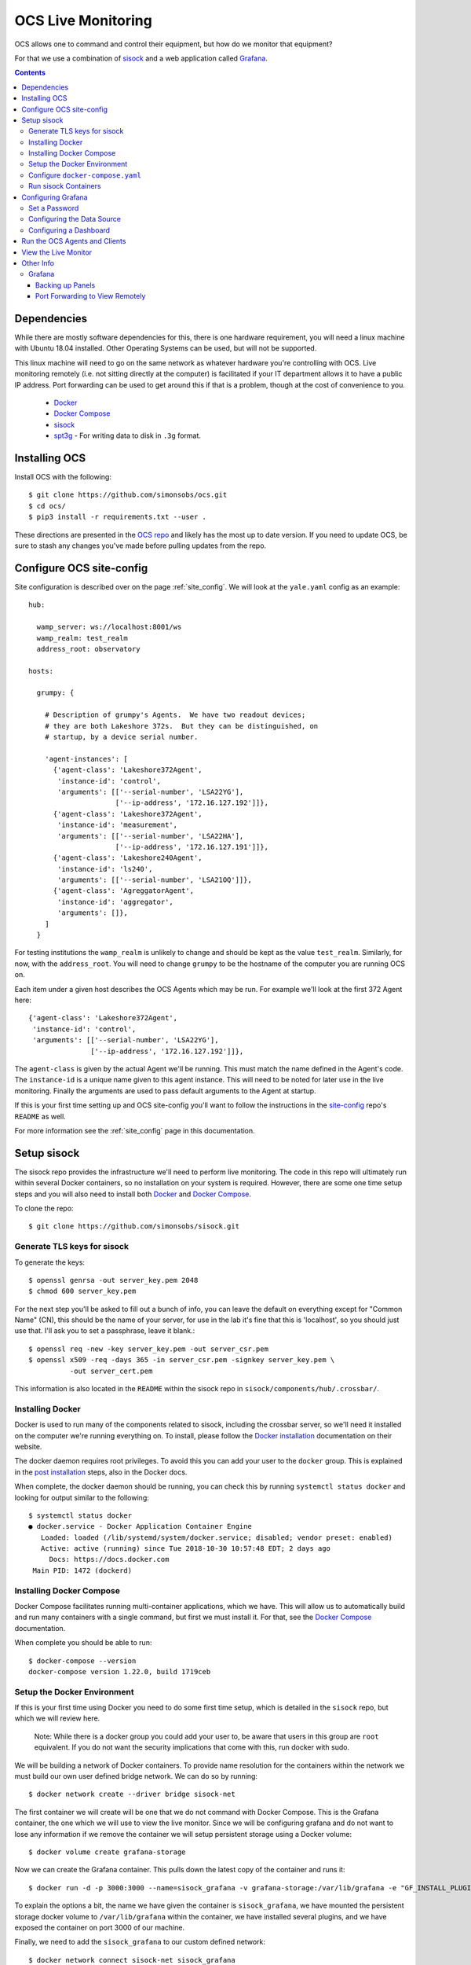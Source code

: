 .. highlight:: rst

.. _live_monitoring:

====================
OCS Live Monitoring
====================

OCS allows one to command and control their equipment, but how do we monitor
that equipment?

For that we use a combination of sisock_ and a web application called Grafana_. 

.. contents::
    :backlinks: none

Dependencies
============

While there are mostly software dependencies for this, there is one hardware
requirement, you will need a linux machine with Ubuntu 18.04 installed. Other
Operating Systems can be used, but will not be supported.

This linux machine will need to go on the same network as whatever hardware
you're controlling with OCS. Live monitoring remotely (i.e. not sitting
directly at the computer) is facilitated if your IT department allows it to
have a public IP address. Port forwarding can be used to get around this if
that is a problem, though at the cost of convenience to you.

    * Docker_
    * `Docker Compose`_
    * sisock_
    * spt3g_ - For writing data to disk in ``.3g`` format.

.. _Installing OCS:

Installing OCS
==============

Install OCS with the following::

    $ git clone https://github.com/simonsobs/ocs.git
    $ cd ocs/
    $ pip3 install -r requirements.txt --user .

These directions are presented in the `OCS repo`_ and likely has the most up to
date version. If you need to update OCS, be sure to stash any changes you've
made before pulling updates from the repo.

.. _OCS site-config file:

Configure OCS site-config
=========================

Site configuration is described over on the page :ref:`site_config`. We will
look at the ``yale.yaml`` config as an example::

    hub:
    
      wamp_server: ws://localhost:8001/ws
      wamp_realm: test_realm
      address_root: observatory
    
    hosts:
    
      grumpy: {
    
        # Description of grumpy's Agents.  We have two readout devices;
        # they are both Lakeshore 372s.  But they can be distinguished, on
        # startup, by a device serial number.
    
        'agent-instances': [
          {'agent-class': 'Lakeshore372Agent',
           'instance-id': 'control',
           'arguments': [['--serial-number', 'LSA22YG'],
                         ['--ip-address', '172.16.127.192']]},
          {'agent-class': 'Lakeshore372Agent',
           'instance-id': 'measurement',
           'arguments': [['--serial-number', 'LSA22HA'],
                         ['--ip-address', '172.16.127.191']]},
          {'agent-class': 'Lakeshore240Agent',
           'instance-id': 'ls240',
           'arguments': [['--serial-number', 'LSA21OQ']]},
          {'agent-class': 'AgreggatorAgent',
           'instance-id': 'aggregator',
           'arguments': []},
        ]
      }


For testing institutions the ``wamp_realm`` is unlikely to change and should be
kept as the value ``test_realm``. Similarly, for now, with the
``address_root``. You will need to change ``grumpy`` to be the hostname of the
computer you are running OCS on.

Each item under a given host describes the OCS Agents which may be run. For
example we'll look at the first 372 Agent here::

          {'agent-class': 'Lakeshore372Agent',
           'instance-id': 'control',
           'arguments': [['--serial-number', 'LSA22YG'],
                         ['--ip-address', '172.16.127.192']]},

The ``agent-class`` is given by the actual Agent we'll be running. This must
match the name defined in the Agent's code. The ``instance-id`` is a unique
name given to this agent instance. This will need to be noted for later use in
the live monitoring. Finally the arguments are used to pass default arguments
to the Agent at startup.

If this is your first time setting up and OCS site-config you'll want to follow
the instructions in the site-config_ repo's ``README`` as well.

For more information see the :ref:`site_config` page in this documentation.


Setup sisock
============

The sisock repo provides the infrastructure we'll need to perform live
monitoring. The code in this repo will ultimately run within several Docker
containers, so no installation on your system is required. However, there are
some one time setup steps and you will also need to install both Docker_ and
`Docker Compose`_.

To clone the repo::

    $ git clone https://github.com/simonsobs/sisock.git

Generate TLS keys for sisock
----------------------------

To generate the keys::

    $ openssl genrsa -out server_key.pem 2048
    $ chmod 600 server_key.pem

For the next step you'll be asked to fill out a bunch of info, you can leave
the default on everything except for "Common Name" (CN), this should be the
name of your server, for use in the lab it's fine that this is 'localhost', so
you should just use that. I'll ask you to set a passphrase, leave it blank.::

    $ openssl req -new -key server_key.pem -out server_csr.pem
    $ openssl x509 -req -days 365 -in server_csr.pem -signkey server_key.pem \
              -out server_cert.pem

This information is also located in the ``README`` within the sisock repo in
``sisock/components/hub/.crossbar/``.

Installing Docker
-----------------

Docker is used to run many of the components related to sisock, including the
crossbar server, so we'll need it installed on the computer we're running
everything on. To install, please follow the `Docker installation`_
documentation on their website.

The docker daemon requires root privileges. To avoid this you can add your user
to the ``docker`` group. This is explained in the `post installation`_ steps,
also in the Docker docs.

When complete, the docker daemon should be running, you can check this by
running ``systemctl status docker`` and looking for output similar to the
following::

    $ systemctl status docker
    ● docker.service - Docker Application Container Engine
       Loaded: loaded (/lib/systemd/system/docker.service; disabled; vendor preset: enabled)
       Active: active (running) since Tue 2018-10-30 10:57:48 EDT; 2 days ago
         Docs: https://docs.docker.com
     Main PID: 1472 (dockerd)

Installing Docker Compose
-------------------------

Docker Compose facilitates running multi-container applications, which we have.
This will allow us to automatically build and run many containers with a single
command, but first we must install it. For that, see the `Docker Compose`_
documentation.

When complete you should be able to run::

    $ docker-compose --version
    docker-compose version 1.22.0, build 1719ceb

Setup the Docker Environment
----------------------------

If this is your first time using Docker you need to do some first time setup,
which is detailed in the ``sisock`` repo, but which we will review here.

    Note: While there is a docker group you could add your user to, be aware
    that users in this group are ``root`` equivalent. If you do not want the
    security implications that come with this, run docker with sudo.

We will be building a network of Docker containers. To provide name resolution
for the containers within the network we must build our own user defined bridge
network. We can do so by running::

    $ docker network create --driver bridge sisock-net

The first container we will create will be one that we do not command with
Docker Compose. This is the Grafana container, the one which we will use to
view the live monitor. Since we will be configuring grafana and do not want to
lose any information if we remove the container we will setup persistent
storage using a Docker volume::

    $ docker volume create grafana-storage

Now we can create the Grafana container. This pulls down the latest copy of
the container and runs it::

    $ docker run -d -p 3000:3000 --name=sisock_grafana -v grafana-storage:/var/lib/grafana -e "GF_INSTALL_PLUGINS=grafana-simple-json-datasource, natel-plotly-panel" grafana/grafana

To explain the options a bit, the name we have given the container is
``sisock_grafana``, we have mounted the persistent storage docker volume to
``/var/lib/grafana`` within the container, we have installed several plugins,
and we have exposed the container on port 3000 of our machine.

Finally, we need to add the ``sisock_grafana`` to our custom defined network::

    $ docker network connect sisock-net sisock_grafana

Now we are nearly ready to run the remaining containers with Docker Compose,
but first we must configure the ``docker-compose.yaml`` file.

Configure ``docker-compose.yaml``
---------------------------------

sisock comes with a sensible ``docker-compose.yaml`` file, which looks something like this::

    version: '3'
    services:
      sisock:
        image: "sisock"
        build: .
      sisock_crossbar:
        image: "sisock_crossbar"
        container_name: sisock_crossbar
        build: ./components/hub/
        ports:
         - "8080:8080"
         - "8001:8001"
        environment:
             - PYTHONUNBUFFERED=1
        depends_on:
          - "sisock"
      sisock_grafana_http:
        image: "sisock_grafana_http"
        container_name: sisock_grafana_http
        build: ./components/grafana_server/
        ports:
         - "5000:5000"
        depends_on:
          - "sisock_crossbar"
      sensors_server:
        image: "sensors_server"
        container_name: sensors_server
        build: ./components/data_node_servers/sensors/
        depends_on:
          - "sisock_crossbar"
          - "sisock_grafana_http"
      ls372_measurement:
        image: "ls372_measurement"
        container_name: ls372_measurement
        build: ./components/data_node_servers/thermometry/
        environment:
            TARGET: measurement # match to instance-id of agent to monitor, used for data feed subscription
            NAME: 'LSA22HA' # will appear in sisock a front of field name
            DESCRIPTION: "LS372 measuring test board in the lab."
        depends_on:
          - "sisock_crossbar"
          - "sisock_grafana_http"
      ls372_control:
        image: "ls372_control"
        container_name: ls372_control
        build: ./components/data_node_servers/thermometry/
        environment:
            TARGET: control # match to instance-id of agent to monitor, used for data feed subscription
            NAME: 'LSA22YG' # will appear in sisock a front of field name
            DESCRIPTION: "LS372 simulating control unit in the lab."
        depends_on:
          - "sisock_crossbar"
          - "sisock_grafana_http"
      ls240_monitor:
        image: "ls240_monitor"
        container_name: ls240_monitor
        build: ./components/data_node_servers/thermometry/
        environment:
            TARGET: ls240 # match to instance-id of agent to monitor, used for data feed subscription
            NAME: 'LSA21OQ' # will appear in sisock a front of field name
            DESCRIPTION: "LS240 unit in the lab."
        depends_on:
          - "sisock_crossbar"
          - "sisock_grafana_http"
    
    networks:
      default:
        external:
          name: sisock-net

Each service represent a different container which we will be building and
running, let's look at them one at a time::

      sisock:
        image: "sisock"
        build: .

This is the sisock container, it forms the base container for the crossbar
server container. It is based on the standard python container and simply
installs the sisock package.::

      sisock_crossbar:
        image: "sisock_crossbar"
        container_name: sisock_crossbar
        build: ./components/hub/
        ports:
         - "8080:8080"
         - "8001:8001"
        environment:
             - PYTHONUNBUFFERED=1
        depends_on:
          - "sisock"

This is the crossbar server, we have called in ``sisock_crossbar``. Do not
change this container name, as it is coded within the sisock programs as the
domain name for use in accessing the crossbar server. It exposes on both ports
8001 and 8080. Port 8080 is used for the secure connection to the crossbar
server, while port 8001 is unsecured. The build path shows where the
container's ``Dockerfile`` lives. You can view that for more details about the
container.::

      sisock_grafana_http:
        image: "sisock_grafana_http"
        container_name: sisock_grafana_http
        build: ./components/grafana_server/
        ports:
         - "5000:5000"
        depends_on:
          - "sisock_crossbar"

This is the container which forms the glue layer between sisock and grafana,
allowing us to view live data. The name of this container,
``sisock_grafana_http``, will become important once we are configuring the
grafana interface, as will the exposed port, 5000.::

      sensors_server:
        image: "sensors_server"
        container_name: sensors_server
        build: ./components/data_node_servers/sensors/
        depends_on:
          - "sisock_crossbar"
          - "sisock_grafana_http"

The sensors server is a demo sisock ``DataNodeServer`` which displays the CPU
temperatures of your computer. You can leave or remove this container from the
list. Similarly there is a demo weather server, which serves archived APEX
weather data. These demos can be used to confirm your system is running
properly, but are not needed for live monitoring.

The remaining containers are for ``DataNodeServers`` which interface with
various thermometry readout components, either Lakeshore 372's or a Lakeshore
240. We will look at one of the Lakeshore 372 examples::

      ls372_measurement:
        image: "ls372_measurement"
        container_name: ls372_measurement
        build: ./components/data_node_servers/thermometry/
        environment:
            TARGET: measurement # match to instance-id of agent to monitor, used for data feed subscription
            NAME: 'LSA22HA' # will appear in sisock a front of field name
            DESCRIPTION: "LS372 measuring test board in the lab."
        depends_on:
          - "sisock_crossbar"
          - "sisock_grafana_http"

The name we've given this container, ``ls372_measurement``, just needs to be
unique among the containers, you can change it to whatever you would like,
however, please change it in all three locations in this configuration.

The ``environment`` sets up environment variables, which will be passed to the
container. These in turn are used in the thermometry ``DataNodeServer``. The
``TARGET`` variable must match the OCS ``instance-id`` of the agent we want to
monitor, as this is used to select which data feed to subscribe to in OCS. The
``NAME`` variable gives the ``DataNodeServer`` its name, which is used in
constructing the fields which will be shown in the grafana interface for
selection of the data when plotting. Here I have used the serial number of the
Lakeshore 372. You can do something similar, I would just suggest making it
unique among your hardware.::

    networks:
      default:
        external:
          name: sisock-net

This final piece just tells ``docker-compose`` about our externally defined
network.

Run sisock Containers
---------------------

The final step, once Docker and Docker Compose have been installed and properly
configured, is to build and startup the containers. You can do so with::

    $ docker-compose up -d

The ``-d`` flag daemonizes the containers. If you remove it the output from
every container will be attached to your terminal. This can be useful for
debugging.

You can confirm the running state of the containers with the ``docker ps``
command::

    $ bjk49@grumpy:~$ docker ps
    CONTAINER ID        IMAGE                 COMMAND                  CREATED             STATUS              PORTS                                            NAMES
    740d8b57dfbb        ls240_monitor         "python3 thermometry…"   21 hours ago        Up 21 hours         8080/tcp                                         ls240_monitor
    4a1de5f81620        ls372_control         "python3 thermometry…"   2 days ago          Up 2 days           8080/tcp                                         ls372_control
    23806dbb0737        ls372_measurement     "python3 thermometry…"   2 days ago          Up 2 days           8080/tcp                                         ls372_measurement
    eb769aaf450c        sensors_server        "python3 -u server_e…"   2 days ago          Up 2 days           8080/tcp                                         sensors_server
    95d60cf05b69        weather_server        "python3 -u server_e…"   2 days ago          Up 2 days           8080/tcp                                         weather_server
    ae38b25f52d4        sisock_grafana_http   "python3 -u grafana_…"   2 days ago          Up 2 days           0.0.0.0:5000->5000/tcp, 8080/tcp                 sisock_grafana_http
    7de2be6fa0bd        sisock_crossbar       "crossbar start"         2 days ago          Up 2 days           0.0.0.0:8001->8001/tcp, 0.0.0.0:8080->8080/tcp   sisock_crossbar
    28c49db6220f        grafana/grafana       "/run.sh"                7 weeks ago         Up 2 days           0.0.0.0:3000->3000/tcp                           sisock_grafana

This example shows all the containers running at Yale at the time of this
writing.

Configuring Grafana
===================

Now we are ready to configure Grafana. This should be a one time setup,
however, if you destroy the persistent storage volume and rebuild the grafana
container, you will obviously need to reconfigure. The configuration is not
challenging, however dashboard configuration can be quite time consuming. The
good news is dashboards can be backed up by downloading them in a ``.json``
format. The docker volume will keep your dashboard configurations, but
ultimately users are responsible for backing up their own dashboards.

Set a Password
--------------

When you first navigate to ``localhost:3000`` in your web browser you will see
the following page:

.. image:: img/live_monitoring/grafana_01.jpg

The default username/password are ``admin``/``admin``. Once you enter this it
will prompt you to set a new admin password. Select something secure if your
computer faces the internet. If it's local only you can keep the default,
however whenever you login it will prompt you to change the default.

Configuring the Data Source
---------------------------

After setting the password you will end up on this page:

.. image:: img/live_monitoring/grafana_02.jpg

Click on the highlighted "Add data source" icon. This is also accessible under
the gear in the side menu as "Data Sources". You should then see this:

.. image:: img/live_monitoring/grafana_03.jpg

Here we configure the source from which Grafana will get all our data, this is
going to be the ``sisock_grafana_http`` server we started up in Docker. You can
fill in what you want for a name, though I'd suggest "sisock". Make sure the
"Default" checkbox is checked, as this will be our default data source when
creating a new Dashboard. Type must be "SimpleJson" (we installed this as a
plugin when we built the Docker container, this is not a default option
available in Grafana). And finally the URL must be
``http://sisock_grafana_http:5000``. This is the container name for the HTTP
server in sisock as well as the port we assigned it. Now you should have
something that looks identical to this:

.. image:: img/live_monitoring/grafana_04.jpg

When you click "Save & Test" a green alert box should show up, saying "Data
source is working", like this:

.. image:: img/live_monitoring/grafana_05.jpg

If the Data Source is not working you will see an HTTP Error Bad Gateway in red:

.. image:: img/live_monitoring/grafana_06.jpg

If this occurs it could be several things.

* Check the URL is correct
* Make sure you select the SimpleJson data source Type
* Check the grafana_http_json container is running
* Check you have added the grafana container to the sisock-net

Configuring a Dashboard
-----------------------

Now that we have configured the Data Source we can create our first Dashboard.
If you press back on the previous screen you will end up on the Data Sources
menu. From any page you should have access to the sidebar on the left hand side
of your browser. You may need to move your mouse near the edge of the screen to
have it show up. Scroll over the top '+' sign and select "Create Dashboard", as
shown here:

.. image:: img/live_monitoring/grafana_07.jpg

You will then see a menu like this:

.. image:: img/live_monitoring/grafana_08.jpg

In this menu we are selecting what type of Panel to add to our Dashboard. We'll
add a Graph. When we first add the Graph it will be blank:

.. image:: img/live_monitoring/grafana_09.jpg

Click on the "Panel Title", and in the drop down menu, click "Edit". This will
expand the plot to the full width of the page and present a set of tabbed menus
below it.

.. image:: img/live_monitoring/grafana_10.jpg

We start on the "Metrics" tab. Here is where we add the fields we
wish to plot. The drop down menu that says "select metric" will contain fields
populated by the sisock ``DataNodeServers``. Select an item in this list, for
instructional purposes we'll select a sensors metric, which is from the demo
CPU temperature ``DataNodeServer``. Data should appear in the plot, assuming
you are also running the ``sensors_server`` demo container.

.. image:: img/live_monitoring/grafana_11.jpg

You can configure the time interval and update intervals by clicking on the
time in the upper right, it most likely by default says "Last 6 hours":

.. image:: img/live_monitoring/grafana_12.jpg

The thermometry ``DataNodeServers`` by default cache the last 60 minutes of
data.

Run the OCS Agents and Clients
==============================

Now that the live monitor is configured we can setup our OCS Agents which
communicate with our hardware and save the data to disk. This will involve at
least two Agents. For our example we will run the data Aggregator and an LS240
Agent. First the LS240 Agent (though order doesn't matter)::

    $ python3 LS240_agent.py --instance-id=ls240
    site_config is setting values of "serial_number" to "LSA21OQ".
    2018-11-01T18:17:20-0400 transport connected
    2018-11-01T18:17:20-0400 session joined: SessionDetails(realm=<test_realm>, session=3958058336370627, authid=<TQSX-YAA5-RVHT-SW3L-JYHM-T7YV>, authrole=<server>, authmethod=anonymous, authprovider=static, authextra=None, resumed=None, resumable=None, resume_token=None)

Next the Aggregator Agent::

    $ python3 aggregator_agent.py --instance-id=aggregator
    2018-11-01T18:17:19-0400 transport connected
    2018-11-01T18:17:19-0400 session joined: SessionDetails(realm=<test_realm>, session=3951407465670067, authid=<PEL3-C365-75XL-KQUX-A9HK-UXA7>, authrole=<server>, authmethod=anonymous, authprovider=static, authextra=None, resumed=None, resumable=None, resume_token=None)

Now we are ready to run an OCS Client which commands the agents to begin data
aggregation and data acquisition for this we will run ``therm_and_agg_ctrl.py``::

    $ python3 therm_and_agg_ctrl.py --target=ls240
    2018-11-01T18:19:42-0400 transport connected
    2018-11-01T18:19:42-0400 session joined: SessionDetails(realm=<test_realm>, session=525354081481067, authid=<AJQN-CCQP-N7CU-4PPG-WUXL-VP5W>, authrole=<server>, authmethod=anonymous, authprovider=static, authextra=None, resumed=None, resumable=None, resume_token=None)
    2018-11-01T18:19:42-0400 Entered control
    2018-11-01T18:19:42-0400 Registering tasks
    2018-11-01T18:19:42-0400 Starting Aggregator
    2018-11-01T18:19:42-0400 Starting Data Acquisition

Data should now be displaying the terminal you started the LS240 Agent in, and
file output should be occurring in the configured Data Aggregator directory,
which the Agent reports.

View the Live Monitor
=====================

Now we should start to see data in our live monitor. If no data is showing up,
you may have to select the metrics drop down menu again when first starting up.
This is a known bug. Selecting the metric drop down should get data showing
again. This is likely only a problem after you have a configured panel and
restart the ``DataNodeServer``.

Here are some examples of what fully configured panels may look like:

.. figure:: img/live_monitoring/grafana_13.jpg

    The diode calibration setup at Penn. Six diodes are readout on a single
    Lakeshore 240. The top plot shows the calibrated diode, reporting temperature
    in Kelvin. While the bottom plot shows the 5 uncalibrated diodes.

    The Top element is a SingleStat panel which shows the current temperature
    of the 4K plate via the calibrated diode.

.. figure:: img/live_monitoring/grafana_14.jpg

    A demo Lakeshore 372 readout at Yale. The Lakeshore switches over 15
    channels, reading each out for a few seconds before moving onto the next.

    Here the first eight channels are shown on the left plot, and the last
    seven shown on the right plot. There are 15 single stat panels below the
    plots showing the current values for each given channel.

Other Info
==========

Grafana
-------

Backing up Panels
``````````````````

Port Forwarding to View Remotely
`````````````````````````````````

If the computer you are running Grafana on is not exposed to the internet you
can still access the web interface if you forward port 3000 to your computer.

You will need a way to ssh to the computer you are running on, so hopefully
there is a gateway machine. To make this easier you should add some lines to
your ``.ssh/config``::

    Host gateway
        HostName gateway.ip.address.or.url
        User username

    Host grafana
        HostName ip.address.of.grafana.computer.on.its.network
        User username
        ProxyCommand ssh gateway -W %h:%p

Here you should replace "gateway" and "grafana" with whatever you want, but
note the two locations for "gateway", namely the second in the ProxyCommand.
This will then allow you to ssh through the gateway to "grafana" with a single
command.

You can then forward the appropriate ports by running::

    $ ssh -N -L 3000:localhost:3000 <grafana computer>

You should now be able to access the grafana interface on your computer by
navigating your browser to ``localhost:3000``.


.. _sisock: https://github.com/simonsobs/sisock
.. _Grafana: https://grafana.com/
.. _OCS repo: https://github.com/simonsobs/ocs
.. _site-config: https://github.com/simonsobs/ocs-site-configs
.. _Docker installation: https://docs.docker.com/v17.09/engine/installation/linux/docker-ce/ubuntu/
.. _Docker: https://docs.docker.com/v17.09/engine/installation/linux/docker-ce/ubuntu/
.. _post installation: https://docs.docker.com/v17.09/engine/installation/linux/linux-postinstall/
.. _Docker Compose: https://docs.docker.com/compose/install/
.. _spt3g : https://github.com/CMB-S4/spt3g_software
